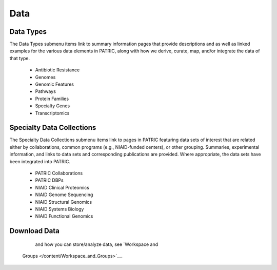 Data
=====

Data Types
-----------
The Data Types submenu items link to summary information pages that provide descriptions and as well as linked examples for the various data elements in PATRIC, along with how we derive, curate, map, and/or integrate the data of that type.

 - Antibiotic Resistance
 - Genomes
 - Genomic Features
 - Pathways
 - Protein Families
 - Specialty Genes
 - Transcriptomics
 
Specialty Data Collections
-------------------------
The Specialty Data Collections submenu items link to pages in PATRIC featuring data sets of interest that are related either by collaborations, common programs (e.g., NIAID-funded centers), or other grouping.  Summaries, experimental information, and links to data sets and corresponding publications are provided.  Where appropriate, the data sets have been integrated into PATRIC.

 - PATRIC Collaborations
 - PATRIC DBPs
 - NIAID Clinical Proteomics
 - NIAID Genome Sequencing
 - NIAID Structural Genomics
 - NIAID Systems Biology
 - NIAID Functional Genomics

Download Data
-------------



    and how you can store/analyze data, see `Workspace and
   Groups </content/Workspace_and_Groups>`__.
